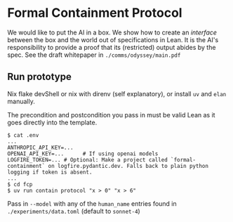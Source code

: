 * Formal Containment Protocol
[[file:comms/lesswrong/images/frontierbox.png]]
We would like to put the AI in a box. We show how to create an /interface/ between the box and the world out of specifications in Lean. It is the AI's responsibility to provide a proof that its (restricted) output abides by the spec. See the draft whitepaper in ~./comms/odyssey/main.pdf~
** Run prototype
Nix flake devShell or nix with direnv (self explanatory), or install ~uv~ and ~elan~ manually.

The precondition and postcondition you pass in must be valid Lean as it goes directly into the template.
#+BEGIN_SRC
$ cat .env
...
ANTHROPIC_API_KEY=...
OPENAI_API_KEY=...      # If using openai models
LOGFIRE_TOKEN=... # Optional: Make a project called `formal-containment` on logfire.pydantic.dev. Falls back to plain python logging if token is absent.
...
$ cd fcp
$ uv run contain protocol "x > 0" "x > 6"
#+END_SRC

Pass in ~--model~ with any of the ~human_name~ entries found in ~./experiments/data.toml~ (default to ~sonnet-4~)
